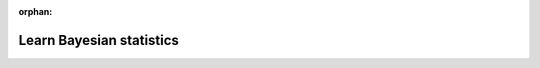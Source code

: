 :orphan:

..
    _"learn" is referenced in html_theme_options docs/source/conf.py

#########################
Learn Bayesian statistics
#########################


.. raw:: html


    <h2 class="ui header">...with others!</h2>
    <div class="ui celled list">

        <div class="item">
            <i class="large discourse middle aligned icon"></i>
            <div class="content">
                <a href="https://discourse.pymc.io/" class="header">Discourse Forum</a>
                <div class="description">
                    The PyMC3 discourse forum is a great place to ask general questions about Bayesian statistics, or more specific ones about PyMC3 usage.
                </div>
            </div>
        </div>

        <div class="item">
            <i class="large python middle aligned icon"></i>
            <div class="content">
                <div class="header">Conferences</div>
                <div class="description">
                    PyMC3 talks have been given at a number of conferences, including <a href="https://us.pycon.org/">PyCon</a>, <a href="https://pydata.org/events/">PyData</a>, and <a href="https://odsc.com/">ODSC</a> events.
                </div>
            </div>
        </div>

        <div class="item">
            <i class="large meetup middle aligned icon"></i>
            <div class="content">
                <a href="https://www.meetup.com/" class="header">Meetup Groups</a>
                <div class="description">
                    Many areas have an local Bayesian, PyData, or Stan meetup.
                </div>
            </div>
        </div>

    </div>

    <h2 class="ui header">...with a video!</h2>
    <div class="ui celled list">

        <div class="item">
            <i class="large youtube middle aligned icon"></i>
            <div class="content">
                <a href="https://www.youtube.com/playlist?list=PL1Ma_1DBbE82OVW8Fz_6Ts1oOeyOAiovy" class="header"> YouTube Playlist</a>
                <div class="description">
                    There is an actively curated playlist of PyMC3 talks on YouTube.
                </div>
            </div>
        </div>

        <div class="item">
            <i class="large youtube middle aligned icon"></i>
            <div class="content">
                <a href="https://github.com/junpenglao/advance-bayesian-modelling-with-PyMC3" class="header"> Advance Bayesian Modelling with PyMC3</a>
                <div class="description">
                    A two days advance workshop in May 2018 @CEAi in the Czech Republic.
                </div>
            </div>
        </div>
    </div>

    <h2 class="ui header">...with a book!</h2>
    <div class="ui link four stackable cards">

        <div class="card">
            <div class="image">
                <img src="https://camo.githubusercontent.com/4a0aca82ca82efab71747d00db30f3a68de98e82/687474703a2f2f692e696d6775722e636f6d2f36444b596250622e706e673f31">
            </div>
            <div class="content">
                <div class="header">Bayesian Methods for Hackers</div>
                <div class="meta">Cameron Davidson-Pilon</div>
                <div class="description">
                Fantastic book with many applied code examples.
                </div>
            </div>
            <table class="ui table">
                <tbody>
                    <tr>
                        <td>
                            <a href="https://github.com/CamDavidsonPilon/Probabilistic-Programming-and-Bayesian-Methods-for-Hackers">
                                <i class="linkify icon"></i> Github Repo
                            </a>
                        </td>
                    </tr>
                    <tr>
                        <td>
                            <a href="http://camdavidsonpilon.github.io/Probabilistic-Programming-and-Bayesian-Methods-for-Hackers/">
                                <i class="linkify icon"></i> Project homepage
                            </a>
                        </td>
                    </tr>
                </tbody>
            </table>
        </div>

        <div class="card">
            <div class="image">
                <img src="https://lh5.googleusercontent.com/Ms2ssellxl7cM6OEL_kpiKRojcj2E4ZaUWDXOa8zEwi-v9orJGYuhjczbwFSDJNsEb_ruiwtCJONNjoo7T1c7qorZm3LsAnroMAm4S5WzNT_PVqWz9aE=w1280">
            </div>
            <div class="content">
                <div class="header">Doing Bayesian Data Analysis</div>
                <div class="meta">John Kruschke</div>
                <div class="description">
                Principled introduction to Bayesian data analysis.
                </div>
            </div>
            <table class="ui table">
                <tbody>
                    <tr>
                        <td>
                            <a href="https://sites.google.com/site/doingbayesiandataanalysis/home">
                                <i class="linkify icon"></i> Book website
                            </a>
                        </td>
                    </tr>
                    <tr>
                        <td>
                            <a href="https://github.com/aloctavodia/Doing_bayesian_data_analysis">
                                <i class="linkify icon"></i> PyMC3 notebooks for <em>first edition</em>
                            </a>
                        </td>
                    </tr>
                    <tr>
                        <td>
                            <a href="https://github.com/JWarmenhoven/DBDA-python">
                                <i class="linkify icon"></i> PyMC3 notebooks for <em>second edition</em>
                            </a>
                        </td>
                    </tr>
                </tbody>
            </table>
        </div>

        <div class="card">
            <div class="image">
                <img src="http://xcelab.net/rm/wp-content/uploads/2012/01/9781482253443-191x300.jpg">
            </div>
            <div class="content">
                <div class="header">Statistical Rethinking</div>
                <div class="meta">Richard McElreath</div>
                <div class="description">
                A Bayesian Course with Examples in R and Stan.
                </div>
            </div>
            <table class="ui table">
                <tbody>
                    <tr>
                        <td>
                            <a href="http://xcelab.net/rm/statistical-rethinking/">
                                <i class="linkify icon"></i> Book website
                            </a>
                        </td>
                    </tr>
                    <tr>
                        <td>
                            <a href="https://github.com/pymc-devs/resources/tree/master/Rethinking">
                                <i class="linkify icon"></i> PyMC3 port of the code
                            </a>
                        </td>
                    </tr>
                </tbody>
            </table>
        </div>

        <div class="card">
            <div class="image">
                <img src="https://raw.githubusercontent.com/aloctavodia/BAP/master/Cover.png">
            </div>
            <div class="content">
                <div class="header">Bayesian Analysis with Python</div>
                <div class="meta">Osvaldo Martin</div>
                <div class="description">
                A great introductory book written by a maintainer of PyMC3.
                </div>
            </div>
            <table class="ui table">
                <tbody>
                    <tr>
                        <td>
                            <a href="https://www.packtpub.com/big-data-and-business-intelligence/bayesian-analysis-python-second-edition">
                                <i class="linkify icon"></i> Book website
                            </a>
                        </td>
                    </tr>
                    <tr>
                        <td>
                            <a href="https://github.com/aloctavodia/BAP">
                                <i class="linkify icon"></i> Code and errata in PyMC3
                            </a>
                        </td>
                    </tr>
                </tbody>
            </table>
        </div>

        <div class="card">
            <div class="image">
                <img src="https://images-na.ssl-images-amazon.com/images/I/51K33XI2I8L._SX330_BO1,204,203,200_.jpg">
            </div>
            <div class="content">
                <div class="header">Bayesian Cognitive Modeling: A Practical Course</div>
                <div class="meta">Michael Lee and Eric-Jan Wagenmakers</div>
                <div class="description">
                Focused on using Bayesian statistics in cognitive modeling.
                </div>
            </div>
            <table class="ui table">
                <tbody>
                    <tr>
                        <td>
                            <a href="https://bayesmodels.com/">
                                <i class="linkify icon"></i> Book website
                            </a>
                        </td>
                    </tr>
                    <tr>
                        <td>
                            <a href="https://github.com/pymc-devs/resources/tree/master/BCM">
                                <i class="linkify icon"></i> PyMC3 implementations
                            </a>
                        </td>
                    </tr>
                </tbody>
            </table>
        </div>

        <div class="card">
            <div class="image">
                <img src="http://www.stat.columbia.edu/~gelman/book/bda_cover.png">
            </div>
            <div class="content">
                <div class="header">Bayesian Data Analysis</div>
                <div class="meta">Andrew Gelman, John Carlin, Hal Stern, David Dunson, Aki Vehtari, and Donald Rubin</div>
                <div class="description">
                A comprehensive, standard, and wonderful textbook on Bayesian methods.
                </div>
            </div>
            <table class="ui table">
                <tbody>
                    <tr>
                        <td>
                            <a href="https://www.stat.columbia.edu/~gelman/book/">
                                <i class="linkify icon"></i> Book website
                            </a>
                        </td>
                    </tr>
                    <tr>
                        <td>
                            <a href="https://github.com/pymc-devs/resources/tree/master/BDA3">
                                <i class="linkify icon"></i> Examples and exercises implemented in PyMC3
                            </a>
                        </td>
                    </tr>
                </tbody>
            </table>
        </div>

    </div>
